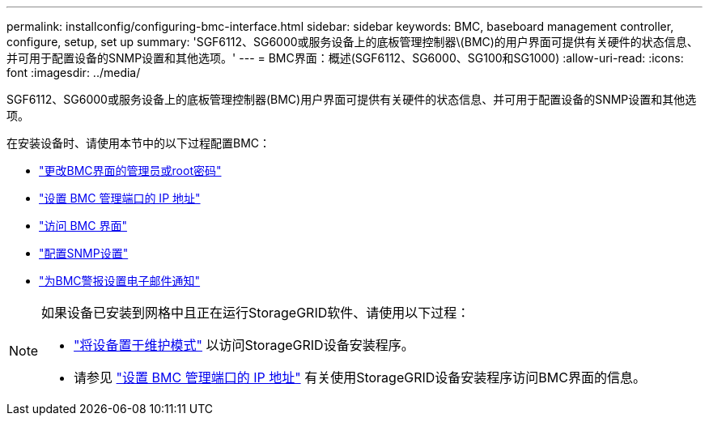 ---
permalink: installconfig/configuring-bmc-interface.html 
sidebar: sidebar 
keywords: BMC, baseboard management controller, configure, setup, set up 
summary: 'SGF6112、SG6000或服务设备上的底板管理控制器\(BMC)的用户界面可提供有关硬件的状态信息、并可用于配置设备的SNMP设置和其他选项。' 
---
= BMC界面：概述(SGF6112、SG6000、SG100和SG1000)
:allow-uri-read: 
:icons: font
:imagesdir: ../media/


[role="lead"]
SGF6112、SG6000或服务设备上的底板管理控制器(BMC)用户界面可提供有关硬件的状态信息、并可用于配置设备的SNMP设置和其他选项。

在安装设备时、请使用本节中的以下过程配置BMC：

* link:../installconfig/changing-root-password-for-bmc-interface.html["更改BMC界面的管理员或root密码"]
* link:../installconfig/setting-ip-address-for-bmc-management-port.html["设置 BMC 管理端口的 IP 地址"]
* link:../installconfig/accessing-bmc-interface.html["访问 BMC 界面"]
* link:../installconfig/configuring-snmp-settings-for-bmc.html["配置SNMP设置"]
* link:../installconfig/setting-up-email-notifications-for-alerts.html["为BMC警报设置电子邮件通知"]


[NOTE]
====
如果设备已安装到网格中且正在运行StorageGRID软件、请使用以下过程：

* link:../commonhardware/placing-appliance-into-maintenance-mode.html["将设备置于维护模式"] 以访问StorageGRID设备安装程序。
* 请参见 link:../installconfig/setting-ip-address-for-bmc-management-port.html["设置 BMC 管理端口的 IP 地址"] 有关使用StorageGRID设备安装程序访问BMC界面的信息。


====